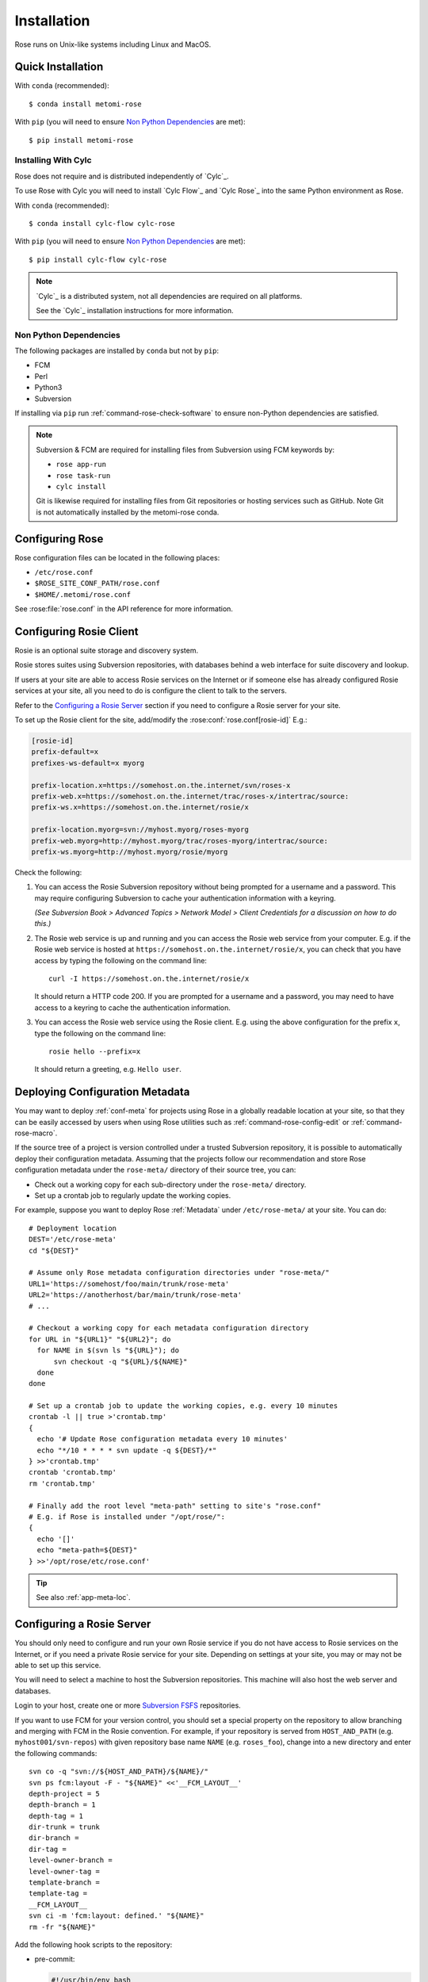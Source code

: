 Installation
============

Rose runs on Unix-like systems including Linux and MacOS.

Quick Installation
------------------

With ``conda`` (recommended)::

   $ conda install metomi-rose

With ``pip`` (you will need to ensure `Non Python Dependencies`_ are met)::

   $ pip install metomi-rose

Installing With Cylc
^^^^^^^^^^^^^^^^^^^^

Rose does not require and is distributed independently of `Cylc`_.

To use Rose with Cylc you will need to install `Cylc Flow`_ and `Cylc Rose`_
into the same Python environment as Rose.

With ``conda`` (recommended)::

   $ conda install cylc-flow cylc-rose

With ``pip`` (you will need to ensure `Non Python Dependencies`_ are met)::

   $ pip install cylc-flow cylc-rose

.. note::

   `Cylc`_ is a distributed system, not all dependencies are required on all
   platforms.

   See the `Cylc`_ installation instructions for more information.

   .. TODO

      This reference will pass once intersphinx has a more contemporary
      version of cylc-doc to point at (see conf.py)

      See the :ref:`Cylc installation instructions <cylc:installation>` for more
      information.

Non Python Dependencies
^^^^^^^^^^^^^^^^^^^^^^^

The following packages are installed by ``conda`` but not by ``pip``:

* FCM
* Perl
* Python3
* Subversion

If installing via ``pip`` run :ref:`command-rose-check-software` to ensure
non-Python dependencies are satisfied.

.. note::

   Subversion & FCM are required for installing files from Subversion using FCM
   keywords by:

   + ``rose app-run``
   + ``rose task-run``
   + ``cylc install``

   Git is likewise required for installing files from Git repositories or
   hosting services such as GitHub. Note Git is not automatically installed
   by the metomi-rose conda.

Configuring Rose
----------------

Rose configuration files can be located in the following places:

* ``/etc/rose.conf``
* ``$ROSE_SITE_CONF_PATH/rose.conf``
* ``$HOME/.metomi/rose.conf``

See :rose:file:`rose.conf` in the API reference for more information.


Configuring Rosie Client
------------------------

Rosie is an optional suite storage and discovery system.

Rosie stores suites using Subversion repositories, with databases behind
a web interface for suite discovery and lookup.

If users at your site are able to access Rosie services on the Internet
or if someone else has already configured Rosie services at your site,
all you need to do is configure the client to talk to the servers.

Refer to the `Configuring a Rosie Server`_ section if you need to
configure a Rosie server for your site.

To set up the Rosie client for the site, add/modify the
:rose:conf:`rose.conf[rosie-id]` E.g.:

.. code-block:: rose

   [rosie-id]
   prefix-default=x
   prefixes-ws-default=x myorg

   prefix-location.x=https://somehost.on.the.internet/svn/roses-x
   prefix-web.x=https://somehost.on.the.internet/trac/roses-x/intertrac/source:
   prefix-ws.x=https://somehost.on.the.internet/rosie/x

   prefix-location.myorg=svn://myhost.myorg/roses-myorg
   prefix-web.myorg=http://myhost.myorg/trac/roses-myorg/intertrac/source:
   prefix-ws.myorg=http://myhost.myorg/rosie/myorg

Check the following:

1. You can access the Rosie Subversion repository without being prompted
   for a username and a password. This may require configuring Subversion
   to cache your authentication information with a keyring.

   *(See Subversion Book > Advanced Topics > Network Model > Client
   Credentials for a discussion on how to do this.)*

2. The Rosie web service is up and running and you can access the Rosie
   web service from your computer. E.g. if the Rosie web service is
   hosted at ``https://somehost.on.the.internet/rosie/x``, you can check
   that you have access by typing the following on the command line::

      curl -I https://somehost.on.the.internet/rosie/x

   It should return a HTTP code 200. If you are prompted for a username
   and a password, you may need to have access to a keyring to cache
   the authentication information.

3. You can access the Rosie web service using the Rosie client. E.g.
   using the above configuration for the prefix ``x``, type the
   following on the command line::

      rosie hello --prefix=x

   It should return a greeting, e.g. ``Hello user``.


Deploying Configuration Metadata
--------------------------------

You may want to deploy :ref:`conf-meta` for projects using Rose
in a globally readable location at your site, so that they can be
easily accessed by users when using Rose utilities such as
:ref:`command-rose-config-edit` or :ref:`command-rose-macro`.

If the source tree of a project is version controlled under a
trusted Subversion repository, it is possible to automatically deploy
their configuration metadata. Assuming that the projects follow our
recommendation and store Rose configuration metadata under the
``rose-meta/`` directory of their source tree, you can:

* Check out a working copy for each sub-directory under the
  ``rose-meta/`` directory.
* Set up a crontab job to regularly update the working copies.

For example, suppose you want to deploy Rose :ref:`Metadata`
under ``/etc/rose-meta/`` at your site. You can do::

   # Deployment location
   DEST='/etc/rose-meta'
   cd "${DEST}"

   # Assume only Rose metadata configuration directories under "rose-meta/"
   URL1='https://somehost/foo/main/trunk/rose-meta'
   URL2='https://anotherhost/bar/main/trunk/rose-meta'
   # ...

   # Checkout a working copy for each metadata configuration directory
   for URL in "${URL1}" "${URL2}"; do
     for NAME in $(svn ls "${URL}"); do
         svn checkout -q "${URL}/${NAME}"
     done
   done

   # Set up a crontab job to update the working copies, e.g. every 10 minutes
   crontab -l || true >'crontab.tmp'
   {
     echo '# Update Rose configuration metadata every 10 minutes'
     echo "*/10 * * * * svn update -q ${DEST}/*"
   } >>'crontab.tmp'
   crontab 'crontab.tmp'
   rm 'crontab.tmp'

   # Finally add the root level "meta-path" setting to site's "rose.conf"
   # E.g. if Rose is installed under "/opt/rose/":
   {
     echo '[]'
     echo "meta-path=${DEST}"
   } >>'/opt/rose/etc/rose.conf'

.. tip::
   See also :ref:`app-meta-loc`.


Configuring a Rosie Server
--------------------------

You should only need to configure and run your own Rosie service if you do
not have access to Rosie services on the Internet, or if you need a
private Rosie service for your site. Depending on settings at your
site, you may or may not be able to set up this service.

You will need to select a machine to host the Subversion repositories.
This machine will also host the web server and databases.

.. _Subversion FSFS: https://en.wikipedia.org/wiki/Apache_Subversion#FSFS

Login to your host, create one or more `Subversion FSFS`_ repositories.

If you want to use FCM for your version control, you should set a
special property on the repository to allow branching and merging
with FCM in the Rosie convention. For example, if your repository
is served from ``HOST_AND_PATH`` (e.g. ``myhost001/svn-repos``) with
given repository base name ``NAME`` (e.g. ``roses_foo``), change into a
new directory and enter the following commands::

   svn co -q "svn://${HOST_AND_PATH}/${NAME}/"
   svn ps fcm:layout -F - "${NAME}" <<'__FCM_LAYOUT__'
   depth-project = 5
   depth-branch = 1
   depth-tag = 1
   dir-trunk = trunk
   dir-branch =
   dir-tag =
   level-owner-branch =
   level-owner-tag =
   template-branch =
   template-tag =
   __FCM_LAYOUT__
   svn ci -m 'fcm:layout: defined.' "${NAME}"
   rm -fr "${NAME}"

Add the following hook scripts to the repository:

* pre-commit:

  .. code-block:: sub

     #!/usr/bin/env bash
     exec <path-to-rose>/sbin/rosa svn-pre-commit "$@"

* post-commit:

  .. code-block:: sub

      #!/usr/bin/env bash
      exec <path-to-rose>/sbin/rosa svn-post-commit "$@"

You should replace ``<path-to-rose>`` with the location of your Rose
installation.

Make sure the hook scripts are executable.

The ``rosa svn-post-commit`` command in the ``post-commit`` hook is used
to populate a database with the suite discovery information as suites
are committed to the repository. Edit the :rose:conf:`rose.conf[rosie-db]`
settings to point to your host machine and provide relevant
paths such as the location for your repository and database.

Once you have done that, create the Rosie database by running:

.. code-block:: sub

   <path-to-rose>/sbin/rosa db-create

Make sure that the account that runs the repository hooks has read/write
access to the database and database directory.

You can test that everything is working using the built-in web server.
Edit the :rose:conf:`rose.conf[rosie-disco]` settings to configure
the web server's log directory and port number. Start the web server
by running:

.. code-block:: sub

   setsid <path-to-rose>/bin/rosie disco start 0</dev/null 1</dev/null 2>&1 &

Check that the server is up and running using ``curl`` or a local
web browser. E.g. If you have configured the server's port to be 1234,
you can do:

.. code-block:: sub

   curl -I http://localhost:1234/

It should return a HTTP code 200.

Alternatively you can run the Rosie web service under Apache ``mod_wsgi``.
To do this you will need to set up an Apache module configuration file
(typically in ``/etc/httpd/conf.d/rose-wsgi.conf``) containing the
following (with the paths set appropriately):

.. code-block:: sub

   WSGIPythonPath <path-to-rose>/lib/python
   WSGIScriptAlias /rosie <path-to-rose>/lib/python/rosie/ws.py

Use the Apache log at e.g. ``/var/log/httpd/`` to debug problems.

Hopefully, you should now have a working Rosie service server. Configure
the client settings by editing the :rose:conf:`rose.conf[rosie-id]`
settings. If you are using the built-in web server, you
should ensure that you include the port number in the URL. E.g.:

.. code-block:: rose

   [rosie-id]
   prefix-ws.foo=http://127.0.0.1:1234/foo

You should now be able to talk to the Rosie web service server via
the Rosie web service client. Test by doing::

   rosie hello

To test that everything is connecting together, create your first
suite in the repository by doing::

   rosie create

which will create the first suite in your repository, with an ID
ending in ``aa000`` - e.g. ``foo-aa000``. Locate it by running::

   rosie lookup 000

``ROSIE`` special suite
^^^^^^^^^^^^^^^^^^^^^^^

You can define a special suite in each Rosie repository that provides
some additional repository-specific data and metadata. The suite
ID will end with ``ROSIE`` - e.g. ``foo-ROSIE``.

This can be created by running ``rosie create --meta-suite``.

Creating a Known Keys File
^^^^^^^^^^^^^^^^^^^^^^^^^^

You can extend the list of search keys used in the Rosie discovery
interfaces (such as ``rosie go``). Create a text file at the root
of a Rosie suite working copy called ``rosie-keys``.

Add a space-delimited list of search keys into the file - for example:

.. code-block:: none

   sub-project experiment model

Run ``fcm add -c`` and ``fcm commit``. After the commit, these will be
added to the list of Rosie interface search keys.

You can continue to modify the list by changing the file contents and
committing.
